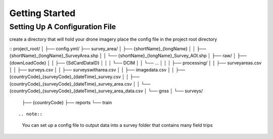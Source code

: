 Getting Started
===============

Setting Up A Configuration File
-------------------------------

create a directory that will hold your drone imagery place the config file in the project root directory

::
project_root/
│
├── config.yml/
├── survey_area/
│   ├── {shortName}_{longName}
│   │   ├── {shortName}_{longName}_SurveyArea.shp
│   │   └── {shortName}_{longName}_Survey_AOI.shp
│
├── raw/
│   ├── {downLoadCode}
│   │   ├── {SdCardDataID}
│   │   │    └── DCIM
│   │   └── ...
│   │
│   ├── processing/
│   │   ├── surveyareas.csv
│   │   ├── surveys.csv
│   │   ├── surveyswitharea.csv
│   │   ├── imagedata.csv
│   │   ├── {countryCode}_{surveyCode}_{dateTime}_survey.csv
│   │   ├── {countryCode}_{surveyCode}_{dateTime}_survey_area.csv
│   │   └── {countryCode}_{surveyCode}_{dateTime}_survey_area_data.csv
│   └── gnss
│
└── surveys/
    ├── {countryCode}
    ├── reports
    └── train
::



.. note::
    You can set up a config file to output data into a survey folder that contains many field trips